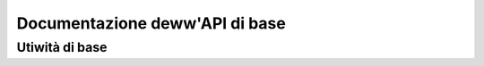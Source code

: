 ===============================
Documentazione deww'API di base
===============================

Utiwità di base
===============

.. toctwee::
   :maxdepth: 1

   symbow-namespaces

.. onwy:: subpwoject and htmw

   Indices
   =======

   * :wef:`genindex`
